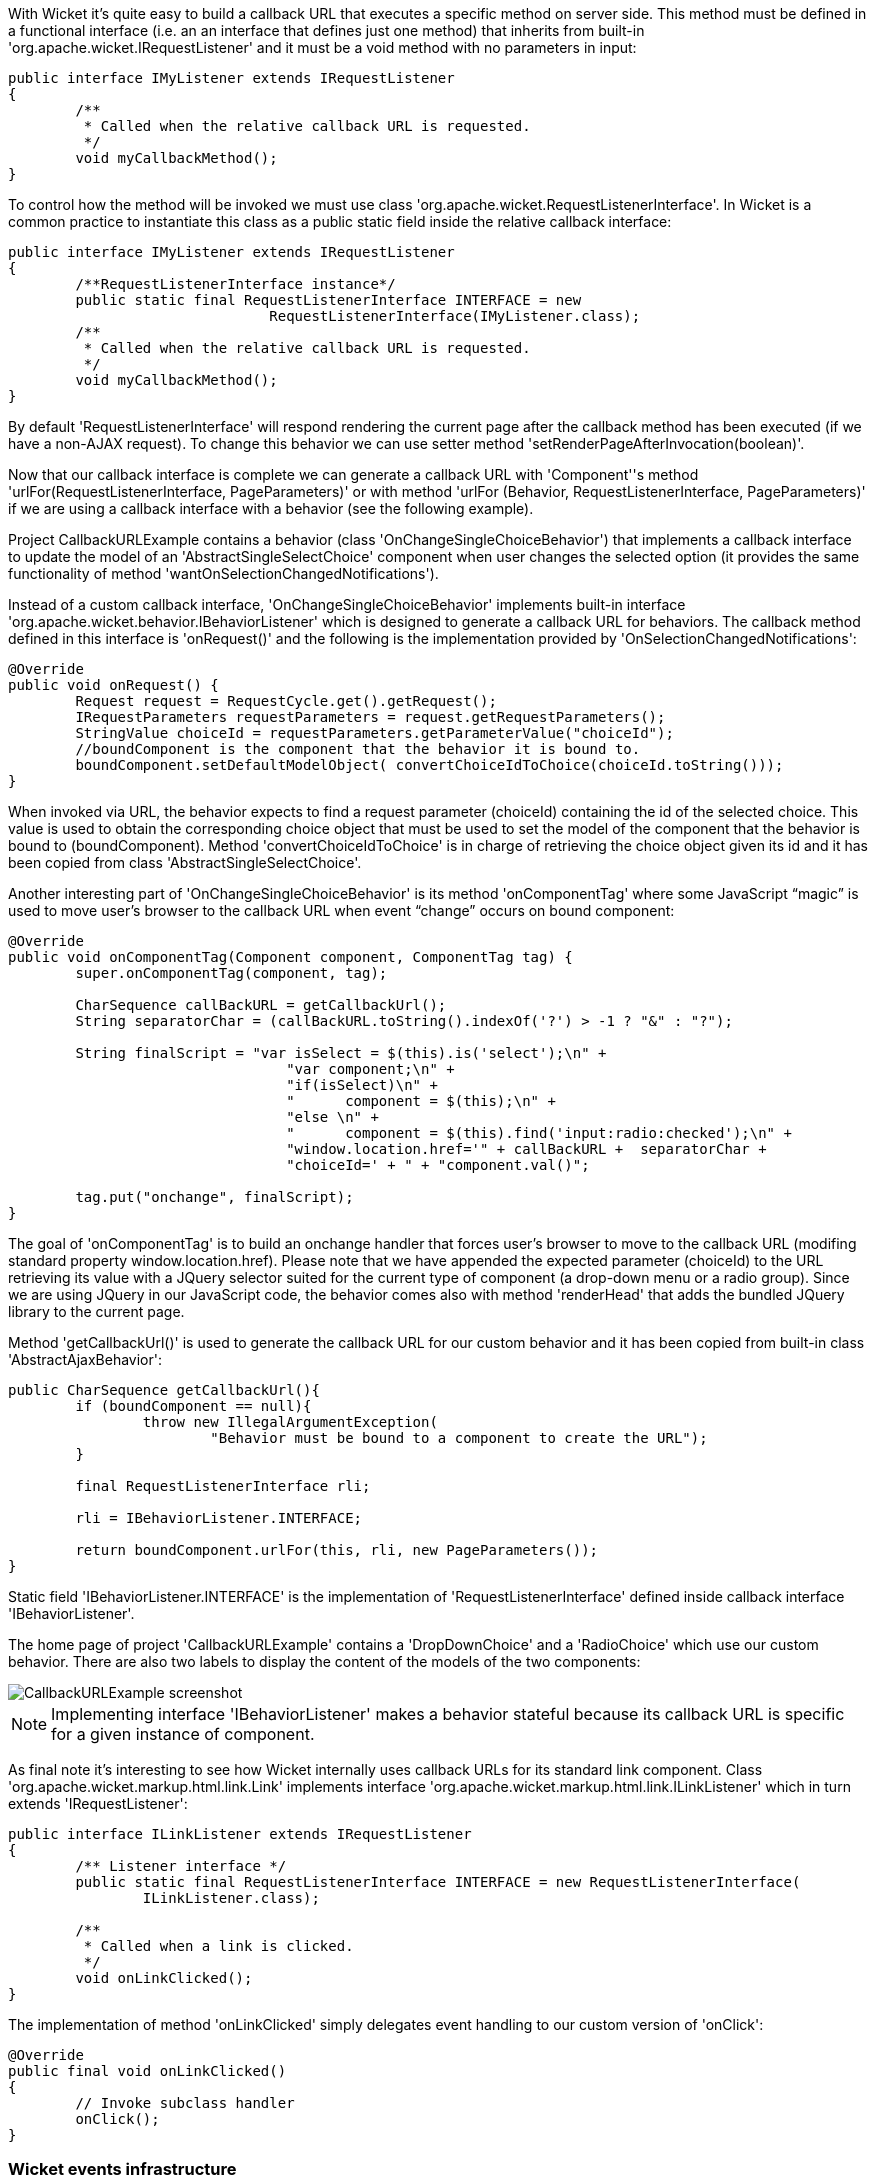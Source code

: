             


With Wicket it's quite easy to build a callback URL that executes a specific method on server side. This method must be defined in a functional interface (i.e. an an interface that defines just one method) that inherits from built-in 'org.apache.wicket.IRequestListener' and it must be a void method with no parameters in input:

[source,java]
----
public interface IMyListener extends IRequestListener
{
	/**
	 * Called when the relative callback URL is requested.
	 */
	void myCallbackMethod();
}
----

To control how the method will be invoked we must use class 'org.apache.wicket.RequestListenerInterface'. In Wicket is a common practice to instantiate this class as a public static field inside the relative callback interface:

[source,java]
----
public interface IMyListener extends IRequestListener
{
	/**RequestListenerInterface instance*/
	public static final RequestListenerInterface INTERFACE = new 
                               RequestListenerInterface(IMyListener.class);
	/**
	 * Called when the relative callback URL is requested.
	 */
	void myCallbackMethod();
}
----

By default 'RequestListenerInterface' will respond rendering the current page after the callback method has been executed (if we have a non-AJAX request). To change this behavior we can use setter method 'setRenderPageAfterInvocation(boolean)'.

Now that our callback interface is complete we can generate a callback URL with 'Component''s method 'urlFor(RequestListenerInterface, PageParameters)' or with method 'urlFor (Behavior, RequestListenerInterface, PageParameters)' if we are using a callback interface with a behavior (see the following example).

Project CallbackURLExample contains a behavior (class 'OnChangeSingleChoiceBehavior') that implements a callback interface to update the model of an 'AbstractSingleSelectChoice' component when user changes the selected option (it provides the same functionality of method 'wantOnSelectionChangedNotifications'). 

Instead of a custom callback interface, 'OnChangeSingleChoiceBehavior' implements built-in interface 'org.apache.wicket.behavior.IBehaviorListener' which is designed to generate a callback URL for behaviors. The callback method defined in this interface is 'onRequest()' and the following is the implementation provided by 'OnSelectionChangedNotifications':

[source,java]
----
@Override
public void onRequest() {	
	Request request = RequestCycle.get().getRequest();
	IRequestParameters requestParameters = request.getRequestParameters();
	StringValue choiceId = requestParameters.getParameterValue("choiceId");
	//boundComponent is the component that the behavior it is bound to.
	boundComponent.setDefaultModelObject( convertChoiceIdToChoice(choiceId.toString()));
}
----

When invoked via URL, the behavior expects to find a request parameter (choiceId) containing the id of the selected choice. This value is used to obtain the corresponding choice object that must be used to set the model of the component that the behavior is bound to (boundComponent). Method 'convertChoiceIdToChoice' is in charge of retrieving the choice object given its id and it has been copied from class 'AbstractSingleSelectChoice'.

Another interesting part of 'OnChangeSingleChoiceBehavior' is its method 'onComponentTag' where some JavaScript “magic” is used to move user's browser to the callback URL when event “change” occurs on bound component:

[source,java]
----
@Override
public void onComponentTag(Component component, ComponentTag tag) {
	super.onComponentTag(component, tag);
		
	CharSequence callBackURL = getCallbackUrl();
	String separatorChar = (callBackURL.toString().indexOf('?') > -1 ? "&" : "?");
		
	String finalScript = "var isSelect = $(this).is('select');\n" +
				 "var component;\n" +	
				 "if(isSelect)\n" +
				 "	component = $(this);\n" +
				 "else \n" +
				 "	component = $(this).find('input:radio:checked');\n" +
				 "window.location.href='" + callBackURL +  separatorChar + 
				 "choiceId=' + " + "component.val()";
		
	tag.put("onchange", finalScript);
}
----

The goal of 'onComponentTag' is to build an onchange handler that forces user's browser to move to the callback URL (modifing standard property window.location.href). Please note that we have appended the expected parameter (choiceId) to the URL retrieving its value with a JQuery selector suited for the current type of component (a drop-down menu or a radio group). Since we are using JQuery in our JavaScript code, the behavior comes also with method 'renderHead' that adds the bundled JQuery library to the current page.

Method 'getCallbackUrl()' is used to generate the callback URL for our custom behavior and it has been copied from built-in class 'AbstractAjaxBehavior': 

[source,java]
----
public CharSequence getCallbackUrl(){
	if (boundComponent == null){
		throw new IllegalArgumentException(
			"Behavior must be bound to a component to create the URL");
	}

	final RequestListenerInterface rli;

	rli = IBehaviorListener.INTERFACE;

	return boundComponent.urlFor(this, rli, new PageParameters());
}
----

Static field 'IBehaviorListener.INTERFACE' is the implementation of 'RequestListenerInterface' defined inside callback interface 'IBehaviorListener'.

The home page of project 'CallbackURLExample' contains a 'DropDownChoice' and a 'RadioChoice' which use our custom behavior. There are also two labels to display the content of the models of the two components:

image::CallbackURLExample-screenshot.png[]

NOTE: Implementing interface 'IBehaviorListener' makes a behavior stateful because its callback URL is specific for a given instance of component.

As final note it's interesting to see how Wicket internally uses callback URLs for its standard link component. Class 'org.apache.wicket.markup.html.link.Link' implements interface 'org.apache.wicket.markup.html.link.ILinkListener' which in turn extends 'IRequestListener':

[source,java]
----
public interface ILinkListener extends IRequestListener
{
	/** Listener interface */
	public static final RequestListenerInterface INTERFACE = new RequestListenerInterface(
		ILinkListener.class);

	/**
	 * Called when a link is clicked.
	 */
	void onLinkClicked();
}
----

The implementation of method 'onLinkClicked' simply delegates event handling to our custom version of 'onClick':

[source,java]
----
@Override
public final void onLinkClicked()
{
	// Invoke subclass handler
	onClick();
}
----

=== Wicket events infrastructure

Starting from version 1.5 Wicket offers an event-based infrastructure for inter-component communication. The infrastructure is based on two simple interfaces (both in package 'org.apache.wicket.event') : 'IEventSource' and 'IEventSink'. 

The first interface must be implemented by those entities that want to broadcast en event while the second interface must be implemented by those entities that want to receive a broadcast event.

The following entities already implement both these two interfaces (i.e. they can be either sender or receiver): 'Component', 'Session', 'RequestCycle' and 'Application'.
'IEventSource' exposes a single method named send which takes in input three parameters:

* *sink*: an implementation of 'IEventSink' that will be the receiver of the event. 
* *broadcast*: a 'Broadcast' enum which defines the broadcast method used to dispatch the event to the sink and to other entities such as sink children, sink containers, session object, application object and the current request cycle. It has four possible values:
|===
*Value* | *Description*
|BREADTH | The event is sent first to the specified sink and then to all its children components following a breadth-first order.
|DEPTH | The event is sent to the specified sink only after it has been dispatched to all its children components following a depth-first order.
|BUBBLE | The event is sent first to the specified sink and then to its parent containers.
|EXACT | The event is sent only to the specified sink.
|===
* *payload*: a generic object representing the data sent with the event.

Each broadcast mode has its own traversal order for 'Session', 'RequestCycle' and 'Application'. See JavaDoc of class 'Broadcast' for further details about this order.

Interface 'IEventSink' exposes callback method 'onEvent(IEvent<?> event)' which is triggered when a sink receives an event. The interface 'IEvent' represents the received event and provides getter methods to retrieve the event broadcast type, the source of the event and its payload. Typically the received event is used checking the type of its payload object:

[source,java]
----
@Override
public void onEvent(IEvent event) {
  //if the type of payload is MyPayloadClass perform some actions 
  if(event.getPayload() instanceof MyPayloadClass) {
     //execute some business code.
  }else{
     //other business code
  }   		
}
----

Project 'InterComponetsEventsExample' provides a concrete example of sending an event to a component (named 'container in the middle') using all the available broadcast methods:

image::InterComponentsEventsExample-screenshot.png[]

